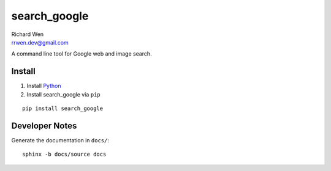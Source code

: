 search_google
=============

| Richard Wen
| rrwen.dev@gmail.com

A command line tool for Google web and image search.

Install
-------

1. Install `Python <https://www.python.org/downloads/>`_
2. Install search_google via ``pip``

::
  
  pip install search_google

Developer Notes
---------------

Generate the documentation in ``docs/``::

  sphinx -b docs/source docs